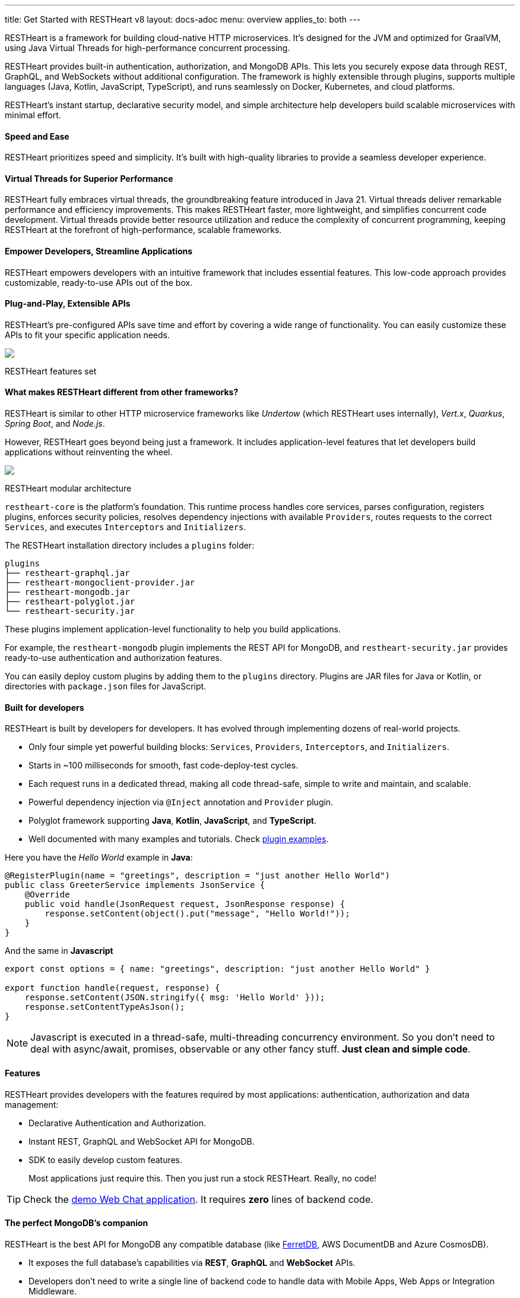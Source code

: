 ---
title: Get Started with RESTHeart v8
layout: docs-adoc
menu: overview
applies_to: both
---

RESTHeart is a framework for building cloud-native HTTP microservices. It's designed for the JVM and optimized for GraalVM, using Java Virtual Threads for high-performance concurrent processing.

RESTHeart provides built-in authentication, authorization, and MongoDB APIs. This lets you securely expose data through REST, GraphQL, and WebSockets without additional configuration. The framework is highly extensible through plugins, supports multiple languages (Java, Kotlin, JavaScript, TypeScript), and runs seamlessly on Docker, Kubernetes, and cloud platforms.

RESTHeart's instant startup, declarative security model, and simple architecture help developers build scalable microservices with minimal effort.

==== Speed and Ease

RESTHeart prioritizes speed and simplicity. It's built with high-quality libraries to provide a seamless developer experience.

==== Virtual Threads for Superior Performance

RESTHeart fully embraces virtual threads, the groundbreaking feature introduced in Java 21. Virtual threads deliver remarkable performance and efficiency improvements. This makes RESTHeart faster, more lightweight, and simplifies concurrent code development. Virtual threads provide better resource utilization and reduce the complexity of concurrent programming, keeping RESTHeart at the forefront of high-performance, scalable frameworks.

==== Empower Developers, Streamline Applications

RESTHeart empowers developers with an intuitive framework that includes essential features. This low-code approach provides customizable, ready-to-use APIs out of the box.

==== Plug-and-Play, Extensible APIs

RESTHeart's pre-configured APIs save time and effort by covering a wide range of functionality. You can easily customize these APIs to fit your specific application needs.

++++
<div class="col-md-8 col-12 mx-auto">
    <img class="img-responsive" src="/images/modular-and-extensible.png"/>
    <p class="small text-muted text-center">RESTHeart features set</p>
</div>
++++

==== What makes RESTHeart different from other frameworks?

RESTHeart is similar to other HTTP microservice frameworks like _Undertow_ (which RESTHeart uses internally), _Vert.x_, _Quarkus_, _Spring Boot_, and _Node.js_.

However, RESTHeart goes beyond being just a framework. It includes application-level features that let developers build applications without reinventing the wheel.

++++
<div class="col-md-8 col-12 mx-auto">
    <img class="mx-auto img-responsive" src="/images/restheart-modular-architecture.png"/>
    <p class="small text-muted text-center">RESTHeart modular architecture</p>
</div>
++++

`restheart-core` is the platform's foundation. This runtime process handles core services, parses configuration, registers plugins, enforces security policies, resolves dependency injections with available `Providers`, routes requests to the correct `Services`, and executes `Interceptors` and `Initializers`.

The RESTHeart installation directory includes a `plugins` folder:

[source,bash]
----
plugins
├── restheart-graphql.jar
├── restheart-mongoclient-provider.jar
├── restheart-mongodb.jar
├── restheart-polyglot.jar
└── restheart-security.jar
----

These plugins implement application-level functionality to help you build applications.

For example, the `restheart-mongodb` plugin implements the REST API for MongoDB, and `restheart-security.jar` provides ready-to-use authentication and authorization features.

You can easily deploy custom plugins by adding them to the `plugins` directory. Plugins are JAR files for Java or Kotlin, or directories with `package.json` files for JavaScript.

==== Built for developers

RESTHeart is built by developers for developers. It has evolved through implementing dozens of real-world projects.

- Only four simple yet powerful building blocks: `Services`, `Providers`, `Interceptors`, and `Initializers`.
- Starts in ~100 milliseconds for smooth, fast code-deploy-test cycles.
- Each request runs in a dedicated thread, making all code thread-safe, simple to write and maintain, and scalable.
- Powerful dependency injection via `@Inject` annotation and `Provider` plugin.
- Polyglot framework supporting *Java*, *Kotlin*, *JavaScript*, and *TypeScript*.
- Well documented with many examples and tutorials. Check link:https://github.com/SoftInstigate/restheart/tree/master/examples[plugin examples].

Here you have the _Hello World_ example in *Java*:

[source,java]
----
@RegisterPlugin(name = "greetings", description = "just another Hello World")
public class GreeterService implements JsonService {
    @Override
    public void handle(JsonRequest request, JsonResponse response) {
        response.setContent(object().put("message", "Hello World!"));
    }
}
----

And the same in *Javascript*

[source,javascript]
----
export const options = { name: "greetings", description: "just another Hello World" }

export function handle(request, response) {
    response.setContent(JSON.stringify({ msg: 'Hello World' }));
    response.setContentTypeAsJson();
}
----

NOTE: Javascript is executed in a thread-safe, multi-threading concurrency environment. So you don't need to deal with async/await, promises, observable or any other fancy stuff. *Just clean and simple code*.

==== Features

RESTHeart provides developers with the features required by most applications: authentication, authorization and data management:

- Declarative Authentication and Authorization.
- Instant REST, GraphQL and WebSocket API for MongoDB.
- SDK to easily develop custom features.

> Most applications just require this. Then you just run a stock RESTHeart. Really, no code!

TIP: Check the link:/docs/try[demo Web Chat application]. It requires *zero* lines of backend code.

==== The perfect MongoDB’s companion

RESTHeart is the best API for MongoDB any compatible database (like link:https://www.ferretdb.io[FerretDB], AWS DocumentDB and Azure CosmosDB).

- It exposes the full database’s capabilities via *REST*, *GraphQL* and *WebSocket* APIs.
- Developers don’t need to write a single line of backend code to handle data with Mobile Apps, Web Apps or Integration Middleware.
- The Instant Data API cuts development complexity and costs by up to 90%.

++++
<div class="col-md-8 col-12 mx-auto">
    <img class="img-responsive" src="/images/mongodb-supported-features.png"/>
    <p class="small text-muted text-center">MongoDB features supported by RESTHeart</p>
</div>
++++

==== Extreme Performances

*Hundreds of thousands TPS*

RESTHeart parallel architecture provides superior performance.
link:/docs/performances[Read More]

*Horizontal scaling*

RESTHeart is fully stateless and allows clustering, to reach demanding
requirements.
link:/docs/clustering[Read More]

*Even faster on GraalVM*

RESTHeart on GraalVM provides a
native solution with instant startup time and a smaller memory footprint.
This is perfect when deploying to Kubernetes clusters,
where regular Java applications usually consume too many resources.

==== Deploy at rest

RESTHeart is tailored for the JVM, GraalVM, Docker or Kubernetes,
designed to radically simplify microservices development and deployment.

- Ready-to-run Runtime.
- Available as a standalone JAR file, native binary or Docker image.
- Deploy it on Cloud and On-Premises.

==== Open-source and business-friendly licenses

RESTHeart is dual-licensed under the AGPL and a *Business Friendly* Enterprise License.

- Use the free AGPL distribution without feature restrictions.
- Rely on the Enterprise License for production-grade support and to use RESTHeart in closed-source products or services link:https://restheart.com[Read More].
